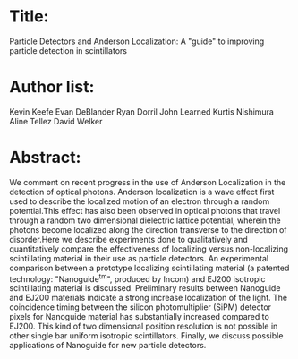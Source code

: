 * Title:
  Particle Detectors and Anderson Localization: A "guide" to improving particle detection in scintillators

* Author list:
Kevin Keefe
Evan DeBlander
Ryan Dorril
John Learned
Kurtis Nishimura
Aline Tellez
David Welker

* Abstract:
We comment on recent progress in the use of Anderson Localization in the detection of optical photons. Anderson localization is a wave effect first used to describe the localized motion of an electron through a random potential.This effect has also been observed in optical photons that travel through a random two dimensional dielectric lattice potential, wherein the photons become localized along the direction transverse to the direction of disorder.Here we describe experiments done to qualitatively and quantitatively compare the effectiveness of localizing versus non-localizing scintillating material in their use as particle detectors. An experimental comparison between a prototype localizing scintillating material (a patented technology: "Nanoguide^tm", produced by Incom) and EJ200 isotropic scintillating material is discussed. Preliminary results between Nanoguide and EJ200 materials indicate a strong increase localization of the light. The coincidence timing between the silicon photomultiplier (SiPM) detector pixels for Nanoguide material has substantially increased compared to EJ200. This kind of two dimensional position resolution is not possible in other single bar uniform isotropic scintillators. Finally, we discuss possible applications of Nanoguide for new particle detectors.

